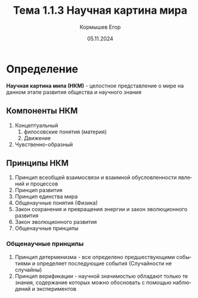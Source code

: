 #+TITLE: Тема 1.1.3 Научная картина мира
#+AUTHOR: Кормышев Егор
#+DATE: 05.11.2024
#+LANGUAGE: ru
#+LaTeX_HEADER: \usepackage[russian]{babel}

* Определение

*Научная картина мипа (НКМ)* - целостное представление о мире на данном этапе развития общества и научного знания

** Компоненты НКМ

1) Концептуальный
   1) филосовские понятия (материя)
   2) Движение
2) Чувственно-образный

** Принципы НКМ

1) Принцип всеобщей взаимосвязи и взаимной обусловленности явлений и процессов
2) Принцип развития
3) Принцип единства мира
4) Общенаучные понятия (Физика)
5) Закон сохранения и превращения энергии и закон эволюционного развития
6) Закон эволюционного развития
7) Общенаучные принципы

*** Общенаучные принципы

1) Принцип детерменизма - все определено предшествующими событиями и определяет последующие события (Случайности не случайны)
2) Принцип верификации - научной значимостью обладают только те знания, содержание которых можно обосновать с помощью наблюдений и экспериментов
